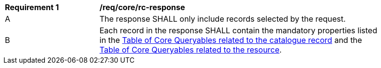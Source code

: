 [[req_core_rc-response]] 
[width="90%",cols="2,6a"]
|===
^|*Requirement {counter:req-id}* |*/req/core/rc-response* 
^|A |The response SHALL only include records selected by the request.
^|B |Each record in the response SHALL contain the mandatory properties listed in the <<core-queryables-record-table,Table of Core Queryables related to the catalogue record>> and the <<core-queryables-resource-table,Table of Core Queryables related to the resource>>.
|===
